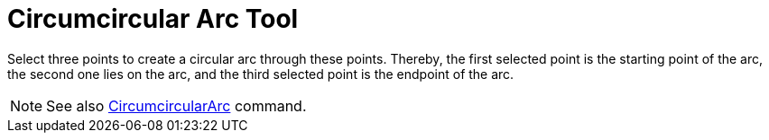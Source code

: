 = Circumcircular Arc Tool

Select three points to create a circular arc through these points. Thereby, the first selected point is the starting
point of the arc, the second one lies on the arc, and the third selected point is the endpoint of the arc.

[NOTE]
====

See also xref:/commands/CircumcircularArc_Command.adoc[CircumcircularArc] command.

====

